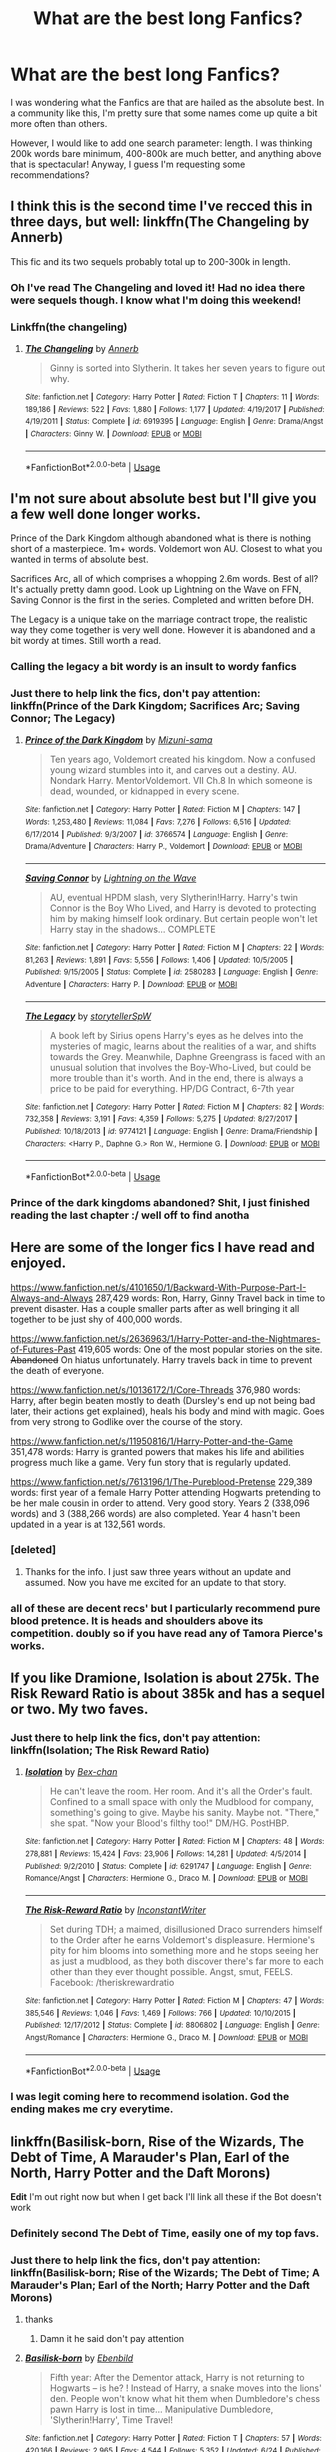 #+TITLE: What are the best long Fanfics?

* What are the best long Fanfics?
:PROPERTIES:
:Author: WhiteWarrior625
:Score: 44
:DateUnix: 1532052723.0
:DateShort: 2018-Jul-20
:END:
I was wondering what the Fanfics are that are hailed as the absolute best. In a community like this, I'm pretty sure that some names come up quite a bit more often than others.

However, I would like to add one search parameter: length. I was thinking 200k words bare minimum, 400-800k are much better, and anything above that is spectacular! Anyway, I guess I'm requesting some recommendations?


** I think this is the second time I've recced this in three days, but well: linkffn(The Changeling by Annerb)

This fic and its two sequels probably total up to 200-300k in length.
:PROPERTIES:
:Author: kyella14
:Score: 20
:DateUnix: 1532059174.0
:DateShort: 2018-Jul-20
:END:

*** Oh I've read The Changeling and loved it! Had no idea there were sequels though. I know what I'm doing this weekend!
:PROPERTIES:
:Author: Sammertt93
:Score: 4
:DateUnix: 1532068045.0
:DateShort: 2018-Jul-20
:END:


*** Linkffn(the changeling)
:PROPERTIES:
:Score: 3
:DateUnix: 1532075591.0
:DateShort: 2018-Jul-20
:END:

**** [[https://www.fanfiction.net/s/6919395/1/][*/The Changeling/*]] by [[https://www.fanfiction.net/u/763509/Annerb][/Annerb/]]

#+begin_quote
  Ginny is sorted into Slytherin. It takes her seven years to figure out why.
#+end_quote

^{/Site/:} ^{fanfiction.net} ^{*|*} ^{/Category/:} ^{Harry} ^{Potter} ^{*|*} ^{/Rated/:} ^{Fiction} ^{T} ^{*|*} ^{/Chapters/:} ^{11} ^{*|*} ^{/Words/:} ^{189,186} ^{*|*} ^{/Reviews/:} ^{522} ^{*|*} ^{/Favs/:} ^{1,880} ^{*|*} ^{/Follows/:} ^{1,177} ^{*|*} ^{/Updated/:} ^{4/19/2017} ^{*|*} ^{/Published/:} ^{4/19/2011} ^{*|*} ^{/Status/:} ^{Complete} ^{*|*} ^{/id/:} ^{6919395} ^{*|*} ^{/Language/:} ^{English} ^{*|*} ^{/Genre/:} ^{Drama/Angst} ^{*|*} ^{/Characters/:} ^{Ginny} ^{W.} ^{*|*} ^{/Download/:} ^{[[http://www.ff2ebook.com/old/ffn-bot/index.php?id=6919395&source=ff&filetype=epub][EPUB]]} ^{or} ^{[[http://www.ff2ebook.com/old/ffn-bot/index.php?id=6919395&source=ff&filetype=mobi][MOBI]]}

--------------

*FanfictionBot*^{2.0.0-beta} | [[https://github.com/tusing/reddit-ffn-bot/wiki/Usage][Usage]]
:PROPERTIES:
:Author: FanfictionBot
:Score: 3
:DateUnix: 1532075609.0
:DateShort: 2018-Jul-20
:END:


** I'm not sure about absolute best but I'll give you a few well done longer works.

Prince of the Dark Kingdom although abandoned what is there is nothing short of a masterpiece. 1m+ words. Voldemort won AU. Closest to what you wanted in terms of absolute best.

Sacrifices Arc, all of which comprises a whopping 2.6m words. Best of all? It's actually pretty damn good. Look up Lightning on the Wave on FFN, Saving Connor is the first in the series. Completed and written before DH.

The Legacy is a unique take on the marriage contract trope, the realistic way they come together is very well done. However it is abandoned and a bit wordy at times. Still worth a read.
:PROPERTIES:
:Author: moomoogoat
:Score: 23
:DateUnix: 1532056571.0
:DateShort: 2018-Jul-20
:END:

*** Calling the legacy a bit wordy is an insult to wordy fanfics
:PROPERTIES:
:Author: t3h_shammy
:Score: 13
:DateUnix: 1532065892.0
:DateShort: 2018-Jul-20
:END:


*** Just there to help link the fics, don't pay attention: linkffn(Prince of the Dark Kingdom; Sacrifices Arc; Saving Connor; The Legacy)
:PROPERTIES:
:Author: Lenrivk
:Score: 8
:DateUnix: 1532081751.0
:DateShort: 2018-Jul-20
:END:

**** [[https://www.fanfiction.net/s/3766574/1/][*/Prince of the Dark Kingdom/*]] by [[https://www.fanfiction.net/u/1355498/Mizuni-sama][/Mizuni-sama/]]

#+begin_quote
  Ten years ago, Voldemort created his kingdom. Now a confused young wizard stumbles into it, and carves out a destiny. AU. Nondark Harry. MentorVoldemort. VII Ch.8 In which someone is dead, wounded, or kidnapped in every scene.
#+end_quote

^{/Site/:} ^{fanfiction.net} ^{*|*} ^{/Category/:} ^{Harry} ^{Potter} ^{*|*} ^{/Rated/:} ^{Fiction} ^{M} ^{*|*} ^{/Chapters/:} ^{147} ^{*|*} ^{/Words/:} ^{1,253,480} ^{*|*} ^{/Reviews/:} ^{11,084} ^{*|*} ^{/Favs/:} ^{7,276} ^{*|*} ^{/Follows/:} ^{6,516} ^{*|*} ^{/Updated/:} ^{6/17/2014} ^{*|*} ^{/Published/:} ^{9/3/2007} ^{*|*} ^{/id/:} ^{3766574} ^{*|*} ^{/Language/:} ^{English} ^{*|*} ^{/Genre/:} ^{Drama/Adventure} ^{*|*} ^{/Characters/:} ^{Harry} ^{P.,} ^{Voldemort} ^{*|*} ^{/Download/:} ^{[[http://www.ff2ebook.com/old/ffn-bot/index.php?id=3766574&source=ff&filetype=epub][EPUB]]} ^{or} ^{[[http://www.ff2ebook.com/old/ffn-bot/index.php?id=3766574&source=ff&filetype=mobi][MOBI]]}

--------------

[[https://www.fanfiction.net/s/2580283/1/][*/Saving Connor/*]] by [[https://www.fanfiction.net/u/895946/Lightning-on-the-Wave][/Lightning on the Wave/]]

#+begin_quote
  AU, eventual HPDM slash, very Slytherin!Harry. Harry's twin Connor is the Boy Who Lived, and Harry is devoted to protecting him by making himself look ordinary. But certain people won't let Harry stay in the shadows... COMPLETE
#+end_quote

^{/Site/:} ^{fanfiction.net} ^{*|*} ^{/Category/:} ^{Harry} ^{Potter} ^{*|*} ^{/Rated/:} ^{Fiction} ^{M} ^{*|*} ^{/Chapters/:} ^{22} ^{*|*} ^{/Words/:} ^{81,263} ^{*|*} ^{/Reviews/:} ^{1,891} ^{*|*} ^{/Favs/:} ^{5,556} ^{*|*} ^{/Follows/:} ^{1,406} ^{*|*} ^{/Updated/:} ^{10/5/2005} ^{*|*} ^{/Published/:} ^{9/15/2005} ^{*|*} ^{/Status/:} ^{Complete} ^{*|*} ^{/id/:} ^{2580283} ^{*|*} ^{/Language/:} ^{English} ^{*|*} ^{/Genre/:} ^{Adventure} ^{*|*} ^{/Characters/:} ^{Harry} ^{P.} ^{*|*} ^{/Download/:} ^{[[http://www.ff2ebook.com/old/ffn-bot/index.php?id=2580283&source=ff&filetype=epub][EPUB]]} ^{or} ^{[[http://www.ff2ebook.com/old/ffn-bot/index.php?id=2580283&source=ff&filetype=mobi][MOBI]]}

--------------

[[https://www.fanfiction.net/s/9774121/1/][*/The Legacy/*]] by [[https://www.fanfiction.net/u/5180238/storytellerSpW][/storytellerSpW/]]

#+begin_quote
  A book left by Sirius opens Harry's eyes as he delves into the mysteries of magic, learns about the realities of a war, and shifts towards the Grey. Meanwhile, Daphne Greengrass is faced with an unusual solution that involves the Boy-Who-Lived, but could be more trouble than it's worth. And in the end, there is always a price to be paid for everything. HP/DG Contract, 6-7th year
#+end_quote

^{/Site/:} ^{fanfiction.net} ^{*|*} ^{/Category/:} ^{Harry} ^{Potter} ^{*|*} ^{/Rated/:} ^{Fiction} ^{M} ^{*|*} ^{/Chapters/:} ^{82} ^{*|*} ^{/Words/:} ^{732,358} ^{*|*} ^{/Reviews/:} ^{3,191} ^{*|*} ^{/Favs/:} ^{4,359} ^{*|*} ^{/Follows/:} ^{5,275} ^{*|*} ^{/Updated/:} ^{8/27/2017} ^{*|*} ^{/Published/:} ^{10/18/2013} ^{*|*} ^{/id/:} ^{9774121} ^{*|*} ^{/Language/:} ^{English} ^{*|*} ^{/Genre/:} ^{Drama/Friendship} ^{*|*} ^{/Characters/:} ^{<Harry} ^{P.,} ^{Daphne} ^{G.>} ^{Ron} ^{W.,} ^{Hermione} ^{G.} ^{*|*} ^{/Download/:} ^{[[http://www.ff2ebook.com/old/ffn-bot/index.php?id=9774121&source=ff&filetype=epub][EPUB]]} ^{or} ^{[[http://www.ff2ebook.com/old/ffn-bot/index.php?id=9774121&source=ff&filetype=mobi][MOBI]]}

--------------

*FanfictionBot*^{2.0.0-beta} | [[https://github.com/tusing/reddit-ffn-bot/wiki/Usage][Usage]]
:PROPERTIES:
:Author: FanfictionBot
:Score: 1
:DateUnix: 1532081796.0
:DateShort: 2018-Jul-20
:END:


*** Prince of the dark kingdoms abandoned? Shit, I just finished reading the last chapter :/ well off to find anotha
:PROPERTIES:
:Author: slytherinmechanic
:Score: 3
:DateUnix: 1532080600.0
:DateShort: 2018-Jul-20
:END:


** Here are some of the longer fics I have read and enjoyed.

[[https://www.fanfiction.net/s/4101650/1/Backward-With-Purpose-Part-I-Always-and-Always]] 287,429 words: Ron, Harry, Ginny Travel back in time to prevent disaster. Has a couple smaller parts after as well bringing it all together to be just shy of 400,000 words.

[[https://www.fanfiction.net/s/2636963/1/Harry-Potter-and-the-Nightmares-of-Futures-Past]] 419,605 words: One of the most popular stories on the site. +Abandoned+ On hiatus unfortunately. Harry travels back in time to prevent the death of everyone.

[[https://www.fanfiction.net/s/10136172/1/Core-Threads]] 376,980 words: Harry, after begin beaten mostly to death (Dursley's end up not being bad later, their actions get explained), heals his body and mind with magic. Goes from very strong to Godlike over the course of the story.

[[https://www.fanfiction.net/s/11950816/1/Harry-Potter-and-the-Game]] 351,478 words: Harry is granted powers that makes his life and abilities progress much like a game. Very fun story that is regularly updated.

[[https://www.fanfiction.net/s/7613196/1/The-Pureblood-Pretense]] 229,389 words: first year of a female Harry Potter attending Hogwarts pretending to be her male cousin in order to attend. Very good story. Years 2 (338,096 words) and 3 (388,266 words) are also completed. Year 4 hasn't been updated in a year is at 132,561 words.
:PROPERTIES:
:Author: scrazen
:Score: 8
:DateUnix: 1532059319.0
:DateShort: 2018-Jul-20
:END:

*** [deleted]
:PROPERTIES:
:Score: 7
:DateUnix: 1532103627.0
:DateShort: 2018-Jul-20
:END:

**** Thanks for the info. I just saw three years without an update and assumed. Now you have me excited for an update to that story.
:PROPERTIES:
:Author: scrazen
:Score: 2
:DateUnix: 1532106199.0
:DateShort: 2018-Jul-20
:END:


*** all of these are decent recs' but I particularly recommend pure blood pretence. It is heads and shoulders above its competition. doubly so if you have read any of Tamora Pierce's works.
:PROPERTIES:
:Author: DontLoseYourWay223
:Score: 5
:DateUnix: 1532098286.0
:DateShort: 2018-Jul-20
:END:


** If you like Dramione, Isolation is about 275k. The Risk Reward Ratio is about 385k and has a sequel or two. My two faves.
:PROPERTIES:
:Author: dtspmuggle
:Score: 13
:DateUnix: 1532059002.0
:DateShort: 2018-Jul-20
:END:

*** Just there to help link the fics, don't pay attention: linkffn(Isolation; The Risk Reward Ratio)
:PROPERTIES:
:Author: Lenrivk
:Score: 6
:DateUnix: 1532081609.0
:DateShort: 2018-Jul-20
:END:

**** [[https://www.fanfiction.net/s/6291747/1/][*/Isolation/*]] by [[https://www.fanfiction.net/u/491287/Bex-chan][/Bex-chan/]]

#+begin_quote
  He can't leave the room. Her room. And it's all the Order's fault. Confined to a small space with only the Mudblood for company, something's going to give. Maybe his sanity. Maybe not. "There," she spat. "Now your Blood's filthy too!" DM/HG. PostHBP.
#+end_quote

^{/Site/:} ^{fanfiction.net} ^{*|*} ^{/Category/:} ^{Harry} ^{Potter} ^{*|*} ^{/Rated/:} ^{Fiction} ^{M} ^{*|*} ^{/Chapters/:} ^{48} ^{*|*} ^{/Words/:} ^{278,881} ^{*|*} ^{/Reviews/:} ^{15,424} ^{*|*} ^{/Favs/:} ^{23,906} ^{*|*} ^{/Follows/:} ^{14,281} ^{*|*} ^{/Updated/:} ^{4/5/2014} ^{*|*} ^{/Published/:} ^{9/2/2010} ^{*|*} ^{/Status/:} ^{Complete} ^{*|*} ^{/id/:} ^{6291747} ^{*|*} ^{/Language/:} ^{English} ^{*|*} ^{/Genre/:} ^{Romance/Angst} ^{*|*} ^{/Characters/:} ^{Hermione} ^{G.,} ^{Draco} ^{M.} ^{*|*} ^{/Download/:} ^{[[http://www.ff2ebook.com/old/ffn-bot/index.php?id=6291747&source=ff&filetype=epub][EPUB]]} ^{or} ^{[[http://www.ff2ebook.com/old/ffn-bot/index.php?id=6291747&source=ff&filetype=mobi][MOBI]]}

--------------

[[https://www.fanfiction.net/s/8806802/1/][*/The Risk-Reward Ratio/*]] by [[https://www.fanfiction.net/u/4156255/InconstantWriter][/InconstantWriter/]]

#+begin_quote
  Set during TDH; a maimed, disillusioned Draco surrenders himself to the Order after he earns Voldemort's displeasure. Hermione's pity for him blooms into something more and he stops seeing her as just a mudblood, as they both discover there's far more to each other than they ever thought possible. Angst, smut, FEELS. Facebook: /theriskrewardratio
#+end_quote

^{/Site/:} ^{fanfiction.net} ^{*|*} ^{/Category/:} ^{Harry} ^{Potter} ^{*|*} ^{/Rated/:} ^{Fiction} ^{M} ^{*|*} ^{/Chapters/:} ^{47} ^{*|*} ^{/Words/:} ^{385,546} ^{*|*} ^{/Reviews/:} ^{1,046} ^{*|*} ^{/Favs/:} ^{1,469} ^{*|*} ^{/Follows/:} ^{766} ^{*|*} ^{/Updated/:} ^{10/10/2015} ^{*|*} ^{/Published/:} ^{12/17/2012} ^{*|*} ^{/Status/:} ^{Complete} ^{*|*} ^{/id/:} ^{8806802} ^{*|*} ^{/Language/:} ^{English} ^{*|*} ^{/Genre/:} ^{Angst/Romance} ^{*|*} ^{/Characters/:} ^{Hermione} ^{G.,} ^{Draco} ^{M.} ^{*|*} ^{/Download/:} ^{[[http://www.ff2ebook.com/old/ffn-bot/index.php?id=8806802&source=ff&filetype=epub][EPUB]]} ^{or} ^{[[http://www.ff2ebook.com/old/ffn-bot/index.php?id=8806802&source=ff&filetype=mobi][MOBI]]}

--------------

*FanfictionBot*^{2.0.0-beta} | [[https://github.com/tusing/reddit-ffn-bot/wiki/Usage][Usage]]
:PROPERTIES:
:Author: FanfictionBot
:Score: 1
:DateUnix: 1532081640.0
:DateShort: 2018-Jul-20
:END:


*** I was legit coming here to recommend isolation. God the ending makes me cry everytime.
:PROPERTIES:
:Author: hermionegranger1994
:Score: 1
:DateUnix: 1532123958.0
:DateShort: 2018-Jul-21
:END:


** linkffn(Basilisk-born, Rise of the Wizards, The Debt of Time, A Marauder's Plan, Earl of the North, Harry Potter and the Daft Morons)

*Edit* I'm out right now but when I get back I'll link all these if the Bot doesn't work
:PROPERTIES:
:Author: NikolasKatt
:Score: 5
:DateUnix: 1532060017.0
:DateShort: 2018-Jul-20
:END:

*** Definitely second The Debt of Time, easily one of my top favs.
:PROPERTIES:
:Author: girlikecupcake
:Score: 6
:DateUnix: 1532063466.0
:DateShort: 2018-Jul-20
:END:


*** Just there to help link the fics, don't pay attention: linkffn(Basilisk-born; Rise of the Wizards; The Debt of Time; A Marauder's Plan; Earl of the North; Harry Potter and the Daft Morons)
:PROPERTIES:
:Author: Lenrivk
:Score: 4
:DateUnix: 1532081934.0
:DateShort: 2018-Jul-20
:END:

**** thanks
:PROPERTIES:
:Author: NikolasKatt
:Score: 2
:DateUnix: 1532104794.0
:DateShort: 2018-Jul-20
:END:

***** Damn it he said don't pay attention
:PROPERTIES:
:Author: NargleKost
:Score: 3
:DateUnix: 1532187616.0
:DateShort: 2018-Jul-21
:END:


**** [[https://www.fanfiction.net/s/10709411/1/][*/Basilisk-born/*]] by [[https://www.fanfiction.net/u/4707996/Ebenbild][/Ebenbild/]]

#+begin_quote
  Fifth year: After the Dementor attack, Harry is not returning to Hogwarts -- is he? ! Instead of Harry, a snake moves into the lions' den. People won't know what hit them when Dumbledore's chess pawn Harry is lost in time... Manipulative Dumbledore, 'Slytherin!Harry', Time Travel!
#+end_quote

^{/Site/:} ^{fanfiction.net} ^{*|*} ^{/Category/:} ^{Harry} ^{Potter} ^{*|*} ^{/Rated/:} ^{Fiction} ^{T} ^{*|*} ^{/Chapters/:} ^{57} ^{*|*} ^{/Words/:} ^{420,166} ^{*|*} ^{/Reviews/:} ^{2,965} ^{*|*} ^{/Favs/:} ^{4,544} ^{*|*} ^{/Follows/:} ^{5,352} ^{*|*} ^{/Updated/:} ^{6/24} ^{*|*} ^{/Published/:} ^{9/22/2014} ^{*|*} ^{/id/:} ^{10709411} ^{*|*} ^{/Language/:} ^{English} ^{*|*} ^{/Genre/:} ^{Mystery/Adventure} ^{*|*} ^{/Characters/:} ^{Harry} ^{P.,} ^{Salazar} ^{S.} ^{*|*} ^{/Download/:} ^{[[http://www.ff2ebook.com/old/ffn-bot/index.php?id=10709411&source=ff&filetype=epub][EPUB]]} ^{or} ^{[[http://www.ff2ebook.com/old/ffn-bot/index.php?id=10709411&source=ff&filetype=mobi][MOBI]]}

--------------

[[https://www.fanfiction.net/s/6254783/1/][*/Rise of the Wizards/*]] by [[https://www.fanfiction.net/u/1729392/Teufel1987][/Teufel1987/]]

#+begin_quote
  Voldemort's attempt at possessing Harry had a different outcome when Harry fought back with the "Power He Knows Not". This set a change in motion that shall affect both Wizards and Muggles. AU after fifth year: Featuring a darkish and manipulative Harry
#+end_quote

^{/Site/:} ^{fanfiction.net} ^{*|*} ^{/Category/:} ^{Harry} ^{Potter} ^{*|*} ^{/Rated/:} ^{Fiction} ^{M} ^{*|*} ^{/Chapters/:} ^{51} ^{*|*} ^{/Words/:} ^{479,930} ^{*|*} ^{/Reviews/:} ^{4,337} ^{*|*} ^{/Favs/:} ^{7,209} ^{*|*} ^{/Follows/:} ^{5,178} ^{*|*} ^{/Updated/:} ^{4/4/2014} ^{*|*} ^{/Published/:} ^{8/20/2010} ^{*|*} ^{/Status/:} ^{Complete} ^{*|*} ^{/id/:} ^{6254783} ^{*|*} ^{/Language/:} ^{English} ^{*|*} ^{/Characters/:} ^{Harry} ^{P.} ^{*|*} ^{/Download/:} ^{[[http://www.ff2ebook.com/old/ffn-bot/index.php?id=6254783&source=ff&filetype=epub][EPUB]]} ^{or} ^{[[http://www.ff2ebook.com/old/ffn-bot/index.php?id=6254783&source=ff&filetype=mobi][MOBI]]}

--------------

[[https://www.fanfiction.net/s/10772496/1/][*/The Debt of Time/*]] by [[https://www.fanfiction.net/u/5869599/ShayaLonnie][/ShayaLonnie/]]

#+begin_quote
  When Hermione finds a way to bring Sirius back from the veil, her actions change the rest of the war. Little does she know her spell restoring him to life provokes magic she doesn't understand and sets her on a path that ends with a Time-Turner. *Art by Freya Ishtar*
#+end_quote

^{/Site/:} ^{fanfiction.net} ^{*|*} ^{/Category/:} ^{Harry} ^{Potter} ^{*|*} ^{/Rated/:} ^{Fiction} ^{M} ^{*|*} ^{/Chapters/:} ^{154} ^{*|*} ^{/Words/:} ^{727,059} ^{*|*} ^{/Reviews/:} ^{12,429} ^{*|*} ^{/Favs/:} ^{7,360} ^{*|*} ^{/Follows/:} ^{2,975} ^{*|*} ^{/Updated/:} ^{10/27/2016} ^{*|*} ^{/Published/:} ^{10/21/2014} ^{*|*} ^{/Status/:} ^{Complete} ^{*|*} ^{/id/:} ^{10772496} ^{*|*} ^{/Language/:} ^{English} ^{*|*} ^{/Genre/:} ^{Romance/Friendship} ^{*|*} ^{/Characters/:} ^{Hermione} ^{G.,} ^{Sirius} ^{B.,} ^{Remus} ^{L.} ^{*|*} ^{/Download/:} ^{[[http://www.ff2ebook.com/old/ffn-bot/index.php?id=10772496&source=ff&filetype=epub][EPUB]]} ^{or} ^{[[http://www.ff2ebook.com/old/ffn-bot/index.php?id=10772496&source=ff&filetype=mobi][MOBI]]}

--------------

[[https://www.fanfiction.net/s/8045114/1/][*/A Marauder's Plan/*]] by [[https://www.fanfiction.net/u/3926884/CatsAreCool][/CatsAreCool/]]

#+begin_quote
  Sirius decides to stay in England after escaping Hogwarts and makes protecting Harry his priority. AU GOF.
#+end_quote

^{/Site/:} ^{fanfiction.net} ^{*|*} ^{/Category/:} ^{Harry} ^{Potter} ^{*|*} ^{/Rated/:} ^{Fiction} ^{T} ^{*|*} ^{/Chapters/:} ^{87} ^{*|*} ^{/Words/:} ^{893,787} ^{*|*} ^{/Reviews/:} ^{10,756} ^{*|*} ^{/Favs/:} ^{13,514} ^{*|*} ^{/Follows/:} ^{10,789} ^{*|*} ^{/Updated/:} ^{6/13/2016} ^{*|*} ^{/Published/:} ^{4/21/2012} ^{*|*} ^{/Status/:} ^{Complete} ^{*|*} ^{/id/:} ^{8045114} ^{*|*} ^{/Language/:} ^{English} ^{*|*} ^{/Genre/:} ^{Family/Drama} ^{*|*} ^{/Characters/:} ^{Harry} ^{P.,} ^{Sirius} ^{B.} ^{*|*} ^{/Download/:} ^{[[http://www.ff2ebook.com/old/ffn-bot/index.php?id=8045114&source=ff&filetype=epub][EPUB]]} ^{or} ^{[[http://www.ff2ebook.com/old/ffn-bot/index.php?id=8045114&source=ff&filetype=mobi][MOBI]]}

--------------

[[https://www.fanfiction.net/s/2208427/1/][*/Earl of the North/*]] by [[https://www.fanfiction.net/u/116880/Lord-Silvere][/Lord Silvere/]]

#+begin_quote
  Harry is framed for the mass murder of Muggles after he deals Voldemort a stunning blow. He is sent to Azkaban where he and his cell mate, Bellatrix Black, begin to discover Harry's heritage and his potential power as they plot to escape.
#+end_quote

^{/Site/:} ^{fanfiction.net} ^{*|*} ^{/Category/:} ^{Harry} ^{Potter} ^{*|*} ^{/Rated/:} ^{Fiction} ^{T} ^{*|*} ^{/Chapters/:} ^{50} ^{*|*} ^{/Words/:} ^{187,938} ^{*|*} ^{/Reviews/:} ^{4,540} ^{*|*} ^{/Favs/:} ^{8,488} ^{*|*} ^{/Follows/:} ^{4,236} ^{*|*} ^{/Updated/:} ^{11/14/2009} ^{*|*} ^{/Published/:} ^{1/6/2005} ^{*|*} ^{/Status/:} ^{Complete} ^{*|*} ^{/id/:} ^{2208427} ^{*|*} ^{/Language/:} ^{English} ^{*|*} ^{/Genre/:} ^{Romance} ^{*|*} ^{/Characters/:} ^{Harry} ^{P.,} ^{Bellatrix} ^{L.} ^{*|*} ^{/Download/:} ^{[[http://www.ff2ebook.com/old/ffn-bot/index.php?id=2208427&source=ff&filetype=epub][EPUB]]} ^{or} ^{[[http://www.ff2ebook.com/old/ffn-bot/index.php?id=2208427&source=ff&filetype=mobi][MOBI]]}

--------------

[[https://www.fanfiction.net/s/12562072/1/][*/Harry Potter and the Daft Morons/*]] by [[https://www.fanfiction.net/u/4329413/Sinyk][/Sinyk/]]

#+begin_quote
  At the first task of the Tri-Wizard Tournament Harry sees his chance to strike down his enemies - and takes it. Here is a Harry who knows how to think and reason. Really Bash!AD, EWE, Clueful!HP Eventual HP/HG/DG/FD NL/HA/SB and others. Unapologetically!AU.
#+end_quote

^{/Site/:} ^{fanfiction.net} ^{*|*} ^{/Category/:} ^{Harry} ^{Potter} ^{*|*} ^{/Rated/:} ^{Fiction} ^{M} ^{*|*} ^{/Chapters/:} ^{84} ^{*|*} ^{/Words/:} ^{745,285} ^{*|*} ^{/Reviews/:} ^{10,254} ^{*|*} ^{/Favs/:} ^{9,017} ^{*|*} ^{/Follows/:} ^{10,955} ^{*|*} ^{/Updated/:} ^{4/23} ^{*|*} ^{/Published/:} ^{7/7/2017} ^{*|*} ^{/id/:} ^{12562072} ^{*|*} ^{/Language/:} ^{English} ^{*|*} ^{/Genre/:} ^{Drama} ^{*|*} ^{/Characters/:} ^{<Harry} ^{P.,} ^{Hermione} ^{G.,} ^{Fleur} ^{D.,} ^{Daphne} ^{G.>} ^{*|*} ^{/Download/:} ^{[[http://www.ff2ebook.com/old/ffn-bot/index.php?id=12562072&source=ff&filetype=epub][EPUB]]} ^{or} ^{[[http://www.ff2ebook.com/old/ffn-bot/index.php?id=12562072&source=ff&filetype=mobi][MOBI]]}

--------------

*FanfictionBot*^{2.0.0-beta} | [[https://github.com/tusing/reddit-ffn-bot/wiki/Usage][Usage]]
:PROPERTIES:
:Author: FanfictionBot
:Score: 1
:DateUnix: 1532082009.0
:DateShort: 2018-Jul-20
:END:


*** [[https://www.fanfiction.net/s/3909335/1/][*/Xchange Students/*]] by [[https://www.fanfiction.net/u/1407594/Argonaut57][/Argonaut57/]]

#+begin_quote
  In Harry Potter's Sixth year, Headmaster Dumbledore accepts an invitation to send three of his star students on a term's exchange to a rather unique school in the US.
#+end_quote

^{/Site/:} ^{fanfiction.net} ^{*|*} ^{/Category/:} ^{X-overs} ^{*|*} ^{/Rated/:} ^{Fiction} ^{M} ^{*|*} ^{/Words/:} ^{58,867} ^{*|*} ^{/Reviews/:} ^{15} ^{*|*} ^{/Favs/:} ^{82} ^{*|*} ^{/Follows/:} ^{18} ^{*|*} ^{/Published/:} ^{11/24/2007} ^{*|*} ^{/Status/:} ^{Complete} ^{*|*} ^{/id/:} ^{3909335} ^{*|*} ^{/Language/:} ^{English} ^{*|*} ^{/Genre/:} ^{Adventure/Fantasy} ^{*|*} ^{/Download/:} ^{[[http://www.ff2ebook.com/old/ffn-bot/index.php?id=3909335&source=ff&filetype=epub][EPUB]]} ^{or} ^{[[http://www.ff2ebook.com/old/ffn-bot/index.php?id=3909335&source=ff&filetype=mobi][MOBI]]}

--------------

*FanfictionBot*^{2.0.0-beta} | [[https://github.com/tusing/reddit-ffn-bot/wiki/Usage][Usage]]
:PROPERTIES:
:Author: FanfictionBot
:Score: 2
:DateUnix: 1532068547.0
:DateShort: 2018-Jul-20
:END:

**** why r u drunk
:PROPERTIES:
:Author: tusing
:Score: 10
:DateUnix: 1532068580.0
:DateShort: 2018-Jul-20
:END:


*** Semicolon, not comma to separate titles.
:PROPERTIES:
:Author: viol8er
:Score: 3
:DateUnix: 1532064619.0
:DateShort: 2018-Jul-20
:END:


** One of the best fics, period imo. Linkffn(11191235)
:PROPERTIES:
:Author: cyclicalbeats
:Score: 5
:DateUnix: 1532091377.0
:DateShort: 2018-Jul-20
:END:

*** [[https://www.fanfiction.net/s/11191235/1/][*/Harry Potter and the Prince of Slytherin/*]] by [[https://www.fanfiction.net/u/4788805/The-Sinister-Man][/The Sinister Man/]]

#+begin_quote
  Harry Potter was Sorted into Slytherin after a crappy childhood. His brother Jim is believed to be the BWL. Think you know this story? Think again. Year Three (Harry Potter and the Death Eater Menace) starts on 9/1/16. NO romantic pairings prior to Fourth Year. Basically good Dumbledore and Weasleys. Limited bashing (mainly of James).
#+end_quote

^{/Site/:} ^{fanfiction.net} ^{*|*} ^{/Category/:} ^{Harry} ^{Potter} ^{*|*} ^{/Rated/:} ^{Fiction} ^{T} ^{*|*} ^{/Chapters/:} ^{104} ^{*|*} ^{/Words/:} ^{708,374} ^{*|*} ^{/Reviews/:} ^{9,386} ^{*|*} ^{/Favs/:} ^{8,611} ^{*|*} ^{/Follows/:} ^{10,054} ^{*|*} ^{/Updated/:} ^{7/14} ^{*|*} ^{/Published/:} ^{4/17/2015} ^{*|*} ^{/id/:} ^{11191235} ^{*|*} ^{/Language/:} ^{English} ^{*|*} ^{/Genre/:} ^{Adventure/Mystery} ^{*|*} ^{/Characters/:} ^{Harry} ^{P.,} ^{Hermione} ^{G.,} ^{Neville} ^{L.,} ^{Theodore} ^{N.} ^{*|*} ^{/Download/:} ^{[[http://www.ff2ebook.com/old/ffn-bot/index.php?id=11191235&source=ff&filetype=epub][EPUB]]} ^{or} ^{[[http://www.ff2ebook.com/old/ffn-bot/index.php?id=11191235&source=ff&filetype=mobi][MOBI]]}

--------------

*FanfictionBot*^{2.0.0-beta} | [[https://github.com/tusing/reddit-ffn-bot/wiki/Usage][Usage]]
:PROPERTIES:
:Author: FanfictionBot
:Score: 1
:DateUnix: 1532091392.0
:DateShort: 2018-Jul-20
:END:


** linkffn([[https://m.fanfiction.net/s/8096183/1/Harry-Potter-and-the-Natural-20]]) fascinating clash between different systems of magic and interesting oc characters, one of them is a muggle police women
:PROPERTIES:
:Author: natus92
:Score: 4
:DateUnix: 1532100479.0
:DateShort: 2018-Jul-20
:END:

*** [[https://www.fanfiction.net/s/8096183/1/][*/Harry Potter and the Natural 20/*]] by [[https://www.fanfiction.net/u/3989854/Sir-Poley][/Sir Poley/]]

#+begin_quote
  Milo, a genre-savvy D&D Wizard and Adventurer Extraordinaire is forced to attend Hogwarts, and soon finds himself plunged into a new adventure of magic, mad old Wizards, metagaming, misunderstandings, and munchkinry. Updates monthly.
#+end_quote

^{/Site/:} ^{fanfiction.net} ^{*|*} ^{/Category/:} ^{Harry} ^{Potter} ^{+} ^{Dungeons} ^{and} ^{Dragons} ^{Crossover} ^{*|*} ^{/Rated/:} ^{Fiction} ^{T} ^{*|*} ^{/Chapters/:} ^{73} ^{*|*} ^{/Words/:} ^{310,209} ^{*|*} ^{/Reviews/:} ^{6,201} ^{*|*} ^{/Favs/:} ^{5,639} ^{*|*} ^{/Follows/:} ^{6,369} ^{*|*} ^{/Updated/:} ^{6/29} ^{*|*} ^{/Published/:} ^{5/7/2012} ^{*|*} ^{/id/:} ^{8096183} ^{*|*} ^{/Language/:} ^{English} ^{*|*} ^{/Download/:} ^{[[http://www.ff2ebook.com/old/ffn-bot/index.php?id=8096183&source=ff&filetype=epub][EPUB]]} ^{or} ^{[[http://www.ff2ebook.com/old/ffn-bot/index.php?id=8096183&source=ff&filetype=mobi][MOBI]]}

--------------

*FanfictionBot*^{2.0.0-beta} | [[https://github.com/tusing/reddit-ffn-bot/wiki/Usage][Usage]]
:PROPERTIES:
:Author: FanfictionBot
:Score: 1
:DateUnix: 1532100501.0
:DateShort: 2018-Jul-20
:END:


** [[http://www.fictionalley.org/authors/lori/][The Paradigm Of Uncertainty series]] by Lori Summers is one of my all time favorites. Unfortunately, the third one will remain forever unfinished, although she did post what her plans were in the Yahoo group for it (Very thankful for this!)

This series is post Hogwarts, and was started before book 4 (or 5) came out IIRC.

Edit: This reminds me, I'm due for a re-read of this series...
:PROPERTIES:
:Author: UrbanGhost114
:Score: 4
:DateUnix: 1532068180.0
:DateShort: 2018-Jul-20
:END:


** The Alkahest by shadukiam is 382K and its not finished yet.

+Harry Crow by robst is 737K.+

The Debt of Time by Shayalonnie is 715K.

The Rise of the Drackens by StarLight_Massacre is almost 1.2M and isn't finished yet.

Isolation by Bex-Chan is 279K
:PROPERTIES:
:Author: TwoCagedBirds
:Score: 5
:DateUnix: 1532065739.0
:DateShort: 2018-Jul-20
:END:

*** u/deleted:
#+begin_quote
  Harry Crow by robst
#+end_quote

Interesting choice.
:PROPERTIES:
:Score: 13
:DateUnix: 1532066822.0
:DateShort: 2018-Jul-20
:END:

**** I suppose whatever else you can say about Robst, his stories /are/ generally well-written even if one dislikes tropes and- more importantly- they /always get finished/. That alone puts him in the top 1%.
:PROPERTIES:
:Author: FirstHomosapien
:Score: 9
:DateUnix: 1532079801.0
:DateShort: 2018-Jul-20
:END:


**** [deleted]
:PROPERTIES:
:Score: 1
:DateUnix: 1534521400.0
:DateShort: 2018-Aug-17
:END:

***** robst is an infamously terrible and controversial writer.
:PROPERTIES:
:Score: 2
:DateUnix: 1534670006.0
:DateShort: 2018-Aug-19
:END:


*** Just there to help link the fics, don't pay attention: linkffn(The Alkahest by shadukiam; Harry Crow by robst; The Debt of Time by Shayalonnie; The Rise of the Drackens by StarLight_Massacre)

Also, you are a bold one to suggest something written by Robst.
:PROPERTIES:
:Author: Lenrivk
:Score: 5
:DateUnix: 1532082133.0
:DateShort: 2018-Jul-20
:END:

**** [[https://www.fanfiction.net/s/11793088/1/][*/The Alkahest/*]] by [[https://www.fanfiction.net/u/7547078/Shadukiam][/Shadukiam/]]

#+begin_quote
  The Marriage Law, once enacted, has the power to destroy Hermione's perfectly normal life. Luckily, she and Ron are already planning to obey the horrific law together as a team... Until a Malfoy-shaped wrench gets thrown into the works. Dramione. Cover by littleneko1923 (thank you!).
#+end_quote

^{/Site/:} ^{fanfiction.net} ^{*|*} ^{/Category/:} ^{Harry} ^{Potter} ^{*|*} ^{/Rated/:} ^{Fiction} ^{M} ^{*|*} ^{/Chapters/:} ^{83} ^{*|*} ^{/Words/:} ^{381,787} ^{*|*} ^{/Reviews/:} ^{4,908} ^{*|*} ^{/Favs/:} ^{3,269} ^{*|*} ^{/Follows/:} ^{4,675} ^{*|*} ^{/Updated/:} ^{1/6} ^{*|*} ^{/Published/:} ^{2/15/2016} ^{*|*} ^{/id/:} ^{11793088} ^{*|*} ^{/Language/:} ^{English} ^{*|*} ^{/Genre/:} ^{Romance/Drama} ^{*|*} ^{/Characters/:} ^{<Hermione} ^{G.,} ^{Draco} ^{M.>} ^{*|*} ^{/Download/:} ^{[[http://www.ff2ebook.com/old/ffn-bot/index.php?id=11793088&source=ff&filetype=epub][EPUB]]} ^{or} ^{[[http://www.ff2ebook.com/old/ffn-bot/index.php?id=11793088&source=ff&filetype=mobi][MOBI]]}

--------------

[[https://www.fanfiction.net/s/8186071/1/][*/Harry Crow/*]] by [[https://www.fanfiction.net/u/1451358/robst][/robst/]]

#+begin_quote
  What will happen when a goblin-raised Harry arrives at Hogwarts. A Harry who has received training, already knows the prophecy and has no scar. With the backing of the goblin nation and Hogwarts herself. Complete.
#+end_quote

^{/Site/:} ^{fanfiction.net} ^{*|*} ^{/Category/:} ^{Harry} ^{Potter} ^{*|*} ^{/Rated/:} ^{Fiction} ^{T} ^{*|*} ^{/Chapters/:} ^{106} ^{*|*} ^{/Words/:} ^{737,006} ^{*|*} ^{/Reviews/:} ^{27,155} ^{*|*} ^{/Favs/:} ^{20,574} ^{*|*} ^{/Follows/:} ^{14,008} ^{*|*} ^{/Updated/:} ^{6/8/2014} ^{*|*} ^{/Published/:} ^{6/5/2012} ^{*|*} ^{/Status/:} ^{Complete} ^{*|*} ^{/id/:} ^{8186071} ^{*|*} ^{/Language/:} ^{English} ^{*|*} ^{/Characters/:} ^{<Harry} ^{P.,} ^{Hermione} ^{G.>} ^{*|*} ^{/Download/:} ^{[[http://www.ff2ebook.com/old/ffn-bot/index.php?id=8186071&source=ff&filetype=epub][EPUB]]} ^{or} ^{[[http://www.ff2ebook.com/old/ffn-bot/index.php?id=8186071&source=ff&filetype=mobi][MOBI]]}

--------------

[[https://www.fanfiction.net/s/10772496/1/][*/The Debt of Time/*]] by [[https://www.fanfiction.net/u/5869599/ShayaLonnie][/ShayaLonnie/]]

#+begin_quote
  When Hermione finds a way to bring Sirius back from the veil, her actions change the rest of the war. Little does she know her spell restoring him to life provokes magic she doesn't understand and sets her on a path that ends with a Time-Turner. *Art by Freya Ishtar*
#+end_quote

^{/Site/:} ^{fanfiction.net} ^{*|*} ^{/Category/:} ^{Harry} ^{Potter} ^{*|*} ^{/Rated/:} ^{Fiction} ^{M} ^{*|*} ^{/Chapters/:} ^{154} ^{*|*} ^{/Words/:} ^{727,059} ^{*|*} ^{/Reviews/:} ^{12,429} ^{*|*} ^{/Favs/:} ^{7,360} ^{*|*} ^{/Follows/:} ^{2,975} ^{*|*} ^{/Updated/:} ^{10/27/2016} ^{*|*} ^{/Published/:} ^{10/21/2014} ^{*|*} ^{/Status/:} ^{Complete} ^{*|*} ^{/id/:} ^{10772496} ^{*|*} ^{/Language/:} ^{English} ^{*|*} ^{/Genre/:} ^{Romance/Friendship} ^{*|*} ^{/Characters/:} ^{Hermione} ^{G.,} ^{Sirius} ^{B.,} ^{Remus} ^{L.} ^{*|*} ^{/Download/:} ^{[[http://www.ff2ebook.com/old/ffn-bot/index.php?id=10772496&source=ff&filetype=epub][EPUB]]} ^{or} ^{[[http://www.ff2ebook.com/old/ffn-bot/index.php?id=10772496&source=ff&filetype=mobi][MOBI]]}

--------------

[[https://www.fanfiction.net/s/8022667/1/][*/The Rise of the Drackens/*]] by [[https://www.fanfiction.net/u/988531/StarLight-Massacre][/StarLight Massacre/]]

#+begin_quote
  Harry comes into a very unexpected inheritance. He is a creature both rare and very dangerous, a creature that is black listed by the British Ministry. So now he must avoid detection at all costs, whilst choosing his life partners and dealing with impending pregnancy at just sixteen. With danger coming not just from the Ministry but even other creatures, what was he supposed to do?
#+end_quote

^{/Site/:} ^{fanfiction.net} ^{*|*} ^{/Category/:} ^{Harry} ^{Potter} ^{*|*} ^{/Rated/:} ^{Fiction} ^{M} ^{*|*} ^{/Chapters/:} ^{117} ^{*|*} ^{/Words/:} ^{1,266,030} ^{*|*} ^{/Reviews/:} ^{14,437} ^{*|*} ^{/Favs/:} ^{6,174} ^{*|*} ^{/Follows/:} ^{5,823} ^{*|*} ^{/Updated/:} ^{5/26} ^{*|*} ^{/Published/:} ^{4/14/2012} ^{*|*} ^{/id/:} ^{8022667} ^{*|*} ^{/Language/:} ^{English} ^{*|*} ^{/Genre/:} ^{Romance/Family} ^{*|*} ^{/Characters/:} ^{<Harry} ^{P.,} ^{Draco} ^{M.,} ^{Blaise} ^{Z.,} ^{OC>} ^{*|*} ^{/Download/:} ^{[[http://www.ff2ebook.com/old/ffn-bot/index.php?id=8022667&source=ff&filetype=epub][EPUB]]} ^{or} ^{[[http://www.ff2ebook.com/old/ffn-bot/index.php?id=8022667&source=ff&filetype=mobi][MOBI]]}

--------------

*FanfictionBot*^{2.0.0-beta} | [[https://github.com/tusing/reddit-ffn-bot/wiki/Usage][Usage]]
:PROPERTIES:
:Author: FanfictionBot
:Score: 1
:DateUnix: 1532082171.0
:DateShort: 2018-Jul-20
:END:


**** Why do you say that?
:PROPERTIES:
:Author: TwoCagedBirds
:Score: 1
:DateUnix: 1532083828.0
:DateShort: 2018-Jul-20
:END:

***** Robst isn't well liked here. He created most of the tropes that this sub /dislike/, to stay polite.

IIRC, he created the Soul-Bond, Magical Cores and Friendly Goblins, among others.
:PROPERTIES:
:Author: Lenrivk
:Score: 3
:DateUnix: 1532084077.0
:DateShort: 2018-Jul-20
:END:

****** Tbh, I actually haven't read it yet. It's been rec'd to me a couple times now and the premise is interesting, so I figured it was good.
:PROPERTIES:
:Author: TwoCagedBirds
:Score: 1
:DateUnix: 1532084604.0
:DateShort: 2018-Jul-20
:END:

******* IMHO, there's kind of an age line in HP fics. Basically, anything before ~2010 did not have enough distance and hindsight on the tropes so it tend to be cumbersome to read nowadays.
:PROPERTIES:
:Author: Lenrivk
:Score: 5
:DateUnix: 1532085450.0
:DateShort: 2018-Jul-20
:END:

******** It is worth noting that what is now considered trope-y and cliche was once fresh and new.

I was mature(?) enough in my tastes to not really enjoy Harry Crow way back when it was still updating, but I remember really enjoying stories of a similar nature, and far more poorly written ones at that just a couple of years previously.

who knows, in another 5-10 years the current batch of tropes will be wearing a bit thin too.
:PROPERTIES:
:Author: DontLoseYourWay223
:Score: 4
:DateUnix: 1532098873.0
:DateShort: 2018-Jul-20
:END:

********* True, but I did say that the distance played a role. Like always, time will give us the difference between hype and "deserved" fame.
:PROPERTIES:
:Author: Lenrivk
:Score: 3
:DateUnix: 1532126573.0
:DateShort: 2018-Jul-21
:END:


******* The premise is excellent. The main problem with Harry Crow is it is too long. Everything gets repeated to oblivion and there just isn't enough conflict to keep me interested.

It was one of the first fics I ever read and I liked it a lot (before I knew about the clichés). I tried to reread it a year ago and only got about 50 chapters in.

If it were condensed it would be much better.
:PROPERTIES:
:Author: DrBigsKimble
:Score: 2
:DateUnix: 1534462128.0
:DateShort: 2018-Aug-17
:END:


** personally, I recommend Something Wicked This Way Comes by The Mad Mad Reviewer !linkffn(5501817)

It is one of the more excellently written fanfics on ff.net. excellent dialouge, that manages to both be witty, horrifying and heartwarming all at the same time. It also features some of the best characterisation in HP fandom.

Not much in th way of spoilers, but basically Harry and Co decide that winning the war on voldemort is going to be tougher then expected, and so logically decided that the solution is to summon a demoness for help!

Now technically it is a crossover fic, but you really don't need to have any knowledge of the cross over series, essentially borrowing the name of a character from the series for the summoned demon.

It is really an awesome read, and I hope everyone here gives it a try
:PROPERTIES:
:Author: DontLoseYourWay223
:Score: 1
:DateUnix: 1532099366.0
:DateShort: 2018-Jul-20
:END:

*** [[https://www.fanfiction.net/s/5501817/1/][*/Something Wicked This Way Comes/*]] by [[https://www.fanfiction.net/u/699762/The-Mad-Mad-Reviewer][/The Mad Mad Reviewer/]]

#+begin_quote
  After Cedric's death, Harry and company summon a demon to kill Lord Voldemort. Except, well, when the hell is summoning a demon ever turn out just the way you planned?
#+end_quote

^{/Site/:} ^{fanfiction.net} ^{*|*} ^{/Category/:} ^{Harry} ^{Potter} ^{+} ^{Disgaea} ^{Crossover} ^{*|*} ^{/Rated/:} ^{Fiction} ^{M} ^{*|*} ^{/Chapters/:} ^{48} ^{*|*} ^{/Words/:} ^{160,133} ^{*|*} ^{/Reviews/:} ^{1,677} ^{*|*} ^{/Favs/:} ^{2,515} ^{*|*} ^{/Follows/:} ^{1,660} ^{*|*} ^{/Updated/:} ^{6/1/2013} ^{*|*} ^{/Published/:} ^{11/10/2009} ^{*|*} ^{/Status/:} ^{Complete} ^{*|*} ^{/id/:} ^{5501817} ^{*|*} ^{/Language/:} ^{English} ^{*|*} ^{/Genre/:} ^{Humor/Horror} ^{*|*} ^{/Characters/:} ^{Harry} ^{P.,} ^{Etna} ^{*|*} ^{/Download/:} ^{[[http://www.ff2ebook.com/old/ffn-bot/index.php?id=5501817&source=ff&filetype=epub][EPUB]]} ^{or} ^{[[http://www.ff2ebook.com/old/ffn-bot/index.php?id=5501817&source=ff&filetype=mobi][MOBI]]}

--------------

*FanfictionBot*^{2.0.0-beta} | [[https://github.com/tusing/reddit-ffn-bot/wiki/Usage][Usage]]
:PROPERTIES:
:Author: FanfictionBot
:Score: 2
:DateUnix: 1532099404.0
:DateShort: 2018-Jul-20
:END:


** I personally enjoyed linkao3(A Year Like None Other) by aspeninthesunlight. Around 800,000 words, and it's the first part of a series.

Also linkffn(A Difference in the Family: The Snape Chronicles) is great, and is about 650,000 words. I'm currently reading it and I'm only halfway through, but I like it so far.
:PROPERTIES:
:Author: knopflerpettydylan
:Score: 1
:DateUnix: 1532134353.0
:DateShort: 2018-Jul-21
:END:

*** [[https://archiveofourown.org/works/742072][*/A Year Like None Other/*]] by [[https://www.archiveofourown.org/users/aspeninthesunlight/pseuds/aspeninthesunlight][/aspeninthesunlight/]]

#+begin_quote
  A letter from home? A letter from family? Well, Harry Potter knows he has neither, but all the same, it starts with a letter from Surrey. Whatever the Durleys have to say, it can't be anything good, so Harry's determined to ignore it. But then, his evil schoolmate rival spots the letter and his slimy excuse for a teacher intercepts it and forces him to read it. And that sends Harry down a path he'd never have walked on his own.It will be a year of big changes, a year of great pain, and a year of confronting worst fears. It will be a year of surprising discoveries, of finding true strength, of finding out that first impressions of a person's true colours do not always ring true. It will be a year of paradigm shifts.And from the most unexpected sources, Harry will have a chance to have that which he has never known: a home ... and a family.A sixth year fic, this story follows Order of the Phoenix and disregards any canon events that occur after Book 5.
#+end_quote

^{/Site/:} ^{Archive} ^{of} ^{Our} ^{Own} ^{*|*} ^{/Fandom/:} ^{Harry} ^{Potter} ^{-} ^{J.} ^{K.} ^{Rowling} ^{*|*} ^{/Published/:} ^{2013-03-30} ^{*|*} ^{/Completed/:} ^{2013-06-09} ^{*|*} ^{/Words/:} ^{790169} ^{*|*} ^{/Chapters/:} ^{96/96} ^{*|*} ^{/Comments/:} ^{515} ^{*|*} ^{/Kudos/:} ^{2693} ^{*|*} ^{/Bookmarks/:} ^{767} ^{*|*} ^{/Hits/:} ^{122296} ^{*|*} ^{/ID/:} ^{742072} ^{*|*} ^{/Download/:} ^{[[https://archiveofourown.org/downloads/as/aspeninthesunlight/742072/A%20Year%20Like%20None%20Other.epub?updated_at=1531882589][EPUB]]} ^{or} ^{[[https://archiveofourown.org/downloads/as/aspeninthesunlight/742072/A%20Year%20Like%20None%20Other.mobi?updated_at=1531882589][MOBI]]}

--------------

*FanfictionBot*^{2.0.0-beta} | [[https://github.com/tusing/reddit-ffn-bot/wiki/Usage][Usage]]
:PROPERTIES:
:Author: FanfictionBot
:Score: 1
:DateUnix: 1532134370.0
:DateShort: 2018-Jul-21
:END:
